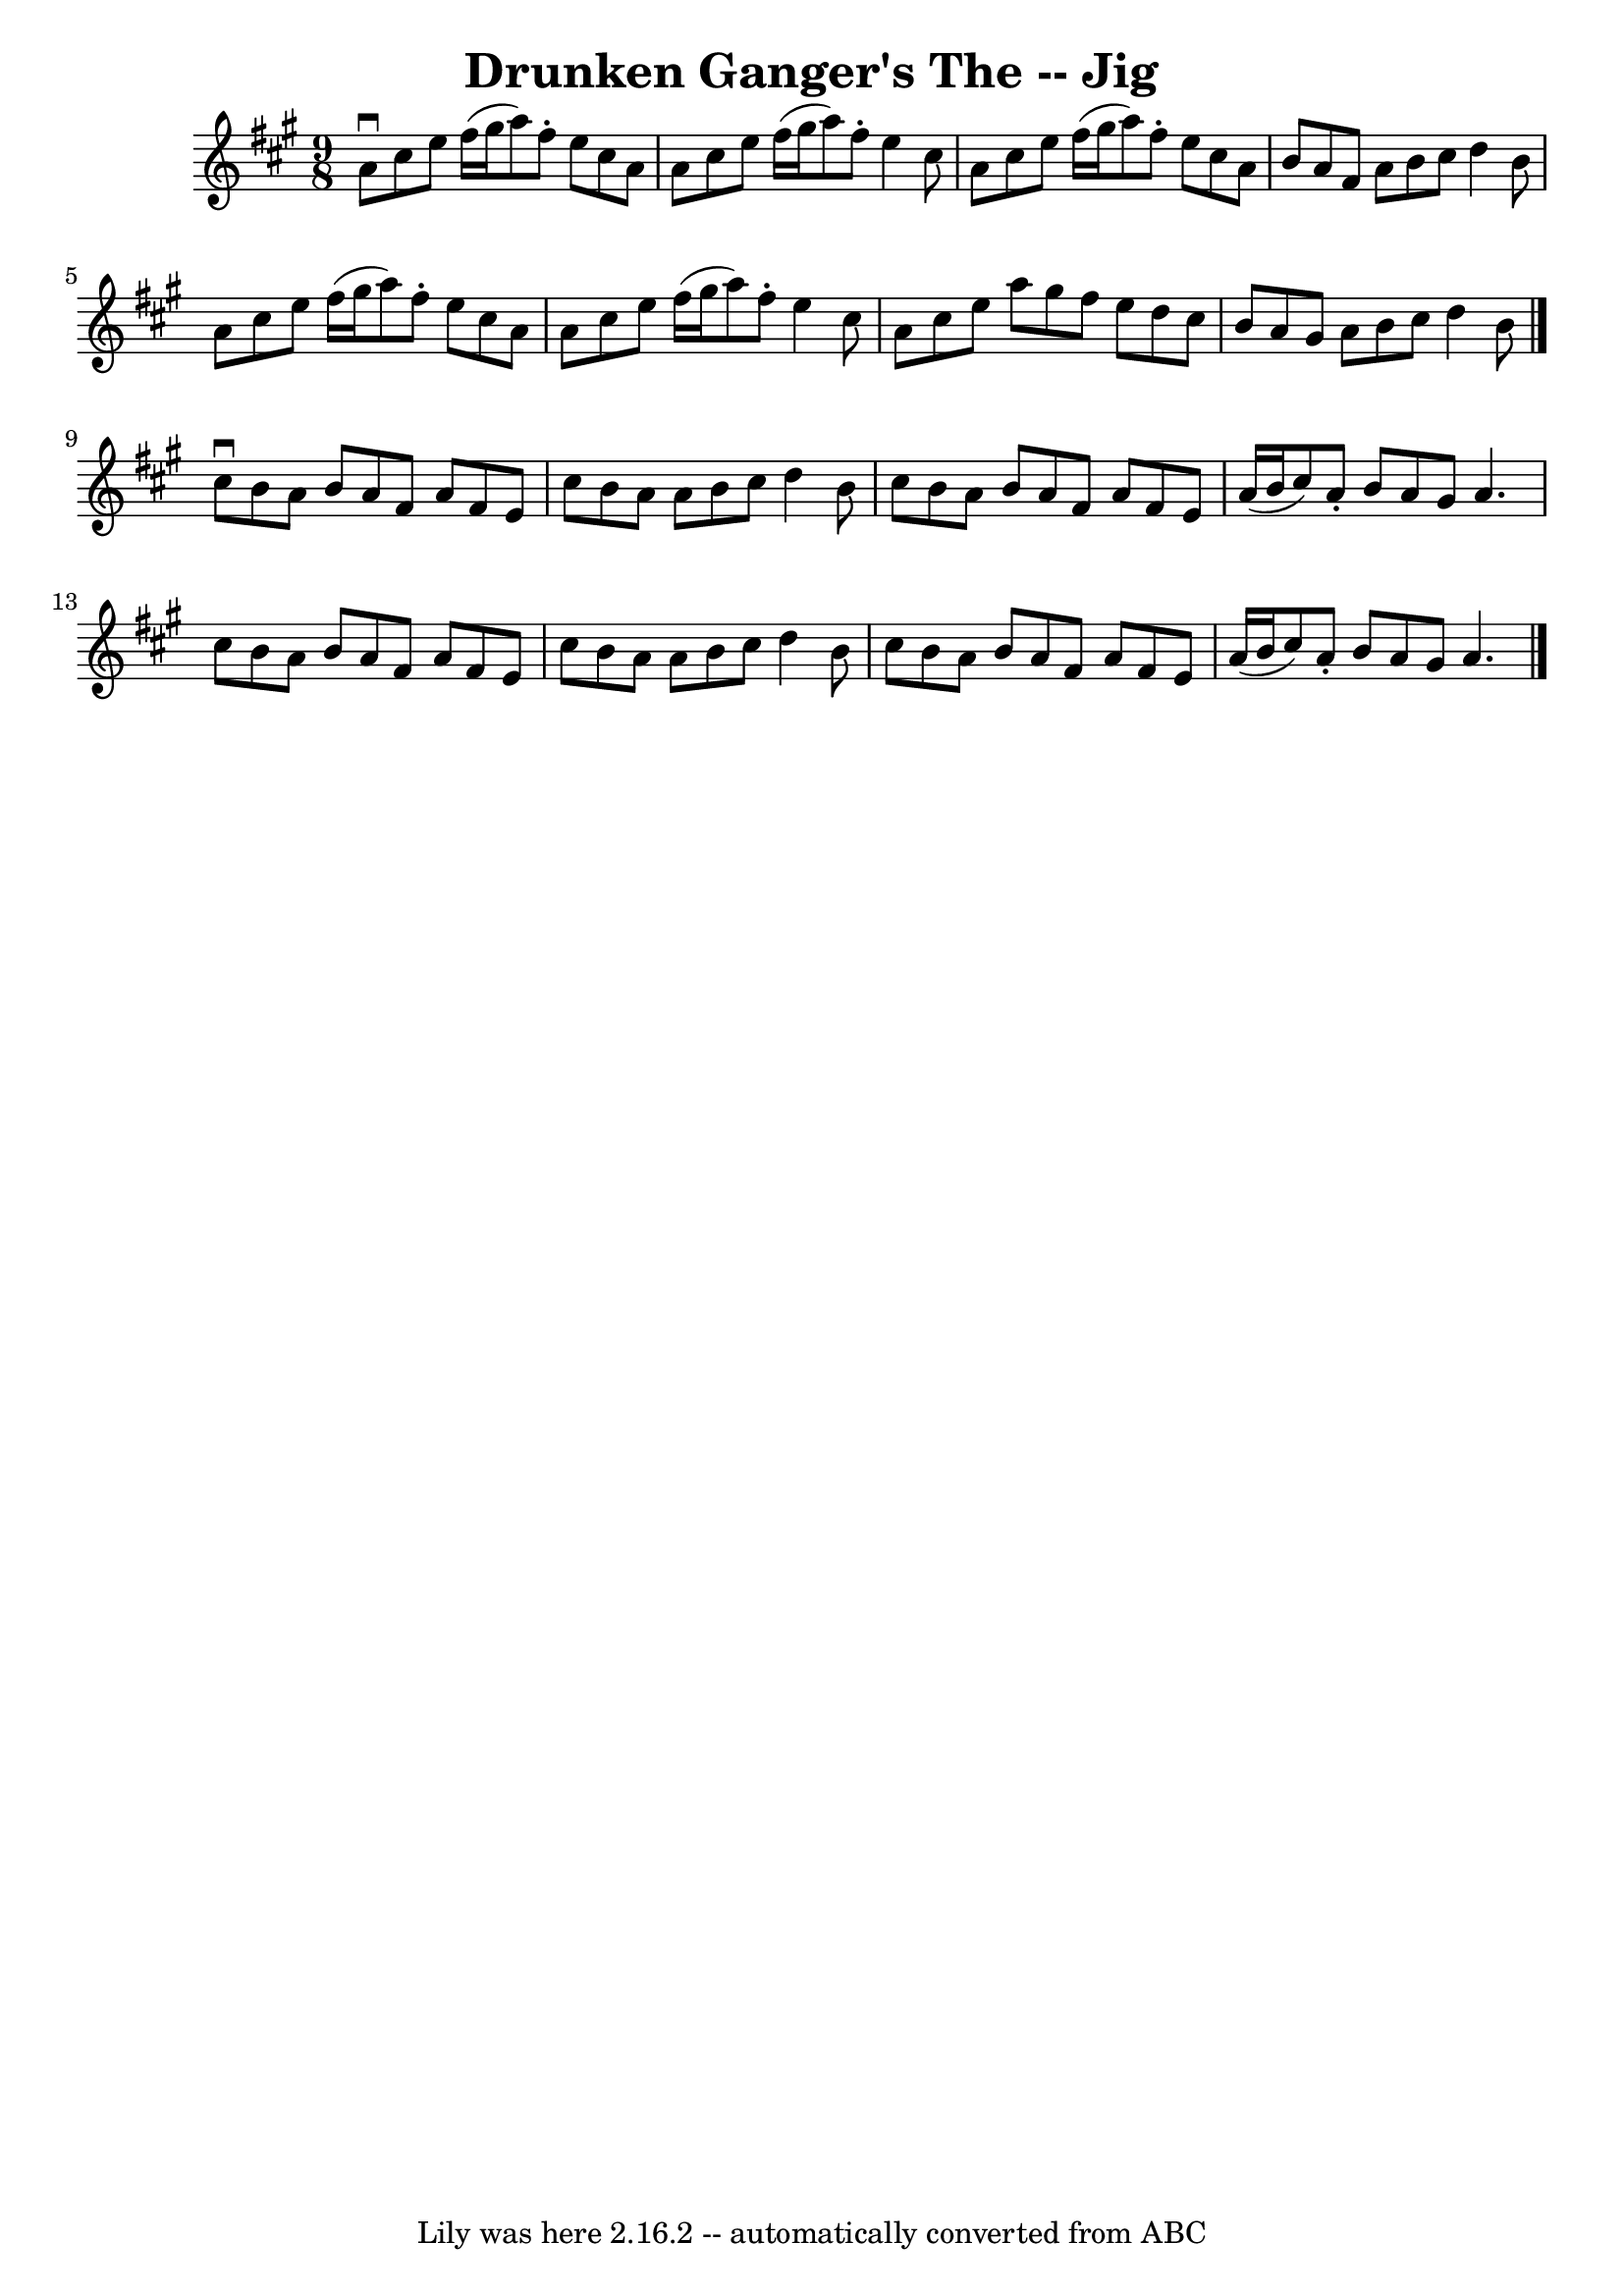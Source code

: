 \version "2.7.40"
\header {
	book = "Ryan's Mammoth Collection"
	crossRefNumber = "1"
	footnotes = ""
	tagline = "Lily was here 2.16.2 -- automatically converted from ABC"
	title = "Drunken Ganger's The -- Jig"
}
voicedefault =  {
\set Score.defaultBarType = "empty"

\time 9/8 \key a \major   a'8 ^\downbow   cis''8    e''8    fis''16 (   gis''16 
   a''8  -)   fis''8 -.   e''8    cis''8    a'8  \bar "|"   a'8    cis''8    
e''8    fis''16 (   gis''16    a''8  -)   fis''8 -.   e''4    cis''8  \bar "|"  
 a'8    cis''8    e''8    fis''16 (   gis''16    a''8  -)   fis''8 -.   e''8    
cis''8    a'8  \bar "|"   b'8    a'8    fis'8    a'8    b'8    cis''8    d''4   
 b'8  \bar "|"     a'8    cis''8    e''8    fis''16 (   gis''16    a''8  -)   
fis''8 -.   e''8    cis''8    a'8  \bar "|"   a'8    cis''8    e''8    fis''16 
(   gis''16    a''8  -)   fis''8 -.   e''4    cis''8  \bar "|"   a'8    cis''8  
  e''8    a''8    gis''8    fis''8    e''8    d''8    cis''8  \bar "|"   b'8    
a'8    gis'8    a'8    b'8    cis''8    d''4    b'8  \bar "|."     cis''8 
^\downbow   b'8    a'8    b'8    a'8    fis'8    a'8    fis'8    e'8  \bar "|"  
 cis''8    b'8    a'8    a'8    b'8    cis''8    d''4    b'8  \bar "|"   cis''8 
   b'8    a'8    b'8    a'8    fis'8    a'8    fis'8    e'8  \bar "|"   a'16 (  
 b'16    cis''8  -)   a'8 -.   b'8    a'8    gis'8    a'4.    \bar "|"     
cis''8    b'8    a'8    b'8    a'8    fis'8    a'8    fis'8    e'8  \bar "|"   
cis''8    b'8    a'8    a'8    b'8    cis''8    d''4    b'8  \bar "|"   cis''8  
  b'8    a'8    b'8    a'8    fis'8    a'8    fis'8    e'8  \bar "|"   a'16 (   
b'16    cis''8  -)   a'8 -.   b'8    a'8    gis'8    a'4.    \bar "|."   
}

\score{
    <<

	\context Staff="default"
	{
	    \voicedefault 
	}

    >>
	\layout {
	}
	\midi {}
}
